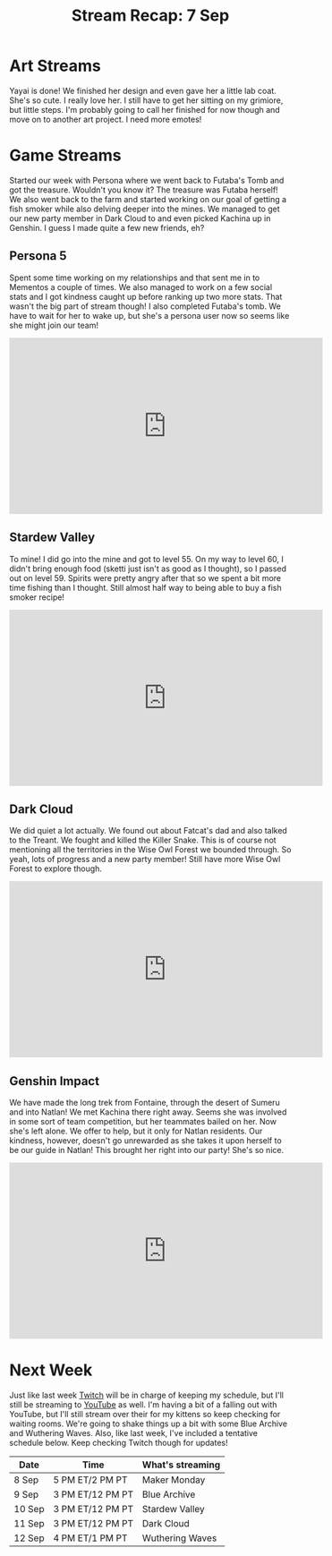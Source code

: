 #+TITLE: Stream Recap: 7 Sep
#+DRAFT: false
#+DESCRIPTION:
#+TAGS[]: stream recap news
#+KEYWORDS[]:
#+SLUG:
#+SUMMARY: It's been an interesting last few weeks for sure! I felt so busy in the beginning and now, well let's just say I didn't think I'd have this much time to stream and work on my channels. It's been great though! We went back to Futaba's Tomb and managed to complete it. The treasure was Futaba herself! I also made it to Natlan and invited Kachina to my team! So, yeah, pretty good week.

* Art Streams
Yayai is done! We finished her design and even gave her a little lab coat. She's so cute. I really love her. I still have to get her sitting on my grimiore, but little steps. I'm probably going to call her finished for now though and move on to another art project. I need more emotes!
* Game Streams
Started our week with Persona where we went back to Futaba's Tomb and got the treasure. Wouldn't you know it? The treasure was Futaba herself! We also went back to the farm and started working on our goal of getting a fish smoker while also delving deeper into the mines. We managed to get our new party member in Dark Cloud to and even picked Kachina up in Genshin. I guess I made quite a few new friends, eh?
** Persona 5
Spent some time working on my relationships and that sent me in to Mementos a couple of times. We also managed to work on a few social stats and I got kindness caught up before ranking up two more stats. That wasn't the big part of stream though! I also completed Futaba's tomb. We have to wait for her to wake up, but she's a persona user now so seems like she might join our team!
#+begin_export html
<iframe width="560" height="315" src="https://www.youtube.com/embed/fm5FXp0008M?si=0CLQxL_YqQk3DvEp" title="YouTube video player" frameborder="0" allow="accelerometer; autoplay; clipboard-write; encrypted-media; gyroscope; picture-in-picture; web-share" referrerpolicy="strict-origin-when-cross-origin" allowfullscreen></iframe>
#+end_export
** Stardew Valley
To mine! I did go into the mine and got to level 55. On my way to level 60, I didn't bring enough food (sketti just isn't as good as I thought), so I passed out on level 59. Spirits were pretty angry after that so we spent a bit more time fishing than I thought. Still almost half way to being able to buy a fish smoker recipe!
#+begin_export html
<iframe width="560" height="315" src="https://www.youtube.com/embed/kBWac2xafYc?si=Q8ovy-7UjOz_7Hxr" title="YouTube video player" frameborder="0" allow="accelerometer; autoplay; clipboard-write; encrypted-media; gyroscope; picture-in-picture; web-share" referrerpolicy="strict-origin-when-cross-origin" allowfullscreen></iframe>
#+end_export
** Dark Cloud
We did quiet a lot actually. We found out about Fatcat's dad and also talked to the Treant. We fought and killed the Killer Snake. This is of course not mentioning all the territories in the Wise Owl Forest we bounded through. So yeah, lots of progress and a new party member! Still have more Wise Owl Forest to explore though.
#+begin_export html
<iframe width="560" height="315" src="https://www.youtube.com/embed/RIfp8voQ3Nk?si=BCVU6J2OUKQap3-u" title="YouTube video player" frameborder="0" allow="accelerometer; autoplay; clipboard-write; encrypted-media; gyroscope; picture-in-picture; web-share" referrerpolicy="strict-origin-when-cross-origin" allowfullscreen></iframe>
#+end_export
** Genshin Impact
We have made the long trek from Fontaine, through the desert of Sumeru and into Natlan! We met Kachina there right away. Seems she was involved in some sort of team competition, but her teammates bailed on her. Now she's left alone. We offer to help, but it only for Natlan residents. Our kindness, however, doesn't go unrewarded as she takes it upon herself to be our guide in Natlan! This brought her right into our party! She's so nice.
#+begin_export html
<iframe width="560" height="315" src="https://www.youtube.com/embed/93OSuyAyc2o?si=bcjq7O97Vyjo7mx2" title="YouTube video player" frameborder="0" allow="accelerometer; autoplay; clipboard-write; encrypted-media; gyroscope; picture-in-picture; web-share" referrerpolicy="strict-origin-when-cross-origin" allowfullscreen></iframe>
#+end_export
* Next Week
Just like last week [[https://www.twitch.tv/yayoi_chi/schedule][Twitch]] will be in charge of keeping my schedule, but I'll still be streaming to [[https://www.youtube.com/@yayoi-chi][YouTube]] as well. I'm having a bit of a falling out with YouTube, but I'll still stream over their for my kittens so keep checking for waiting rooms. We're going to shake things up a bit with some Blue Archive and Wuthering Waves. Also, like last week, I've included a tentative schedule below. Keep checking Twitch though for updates!
| Date   | Time             | What's streaming |
|--------+------------------+------------------|
| 8 Sep  | 5 PM ET/2 PM PT  | Maker Monday     |
| 9 Sep  | 3 PM ET/12 PM PT | Blue Archive     |
| 10 Sep | 3 PM ET/12 PM PT | Stardew Valley   |
| 11 Sep | 3 PM ET/12 PM PT | Dark Cloud       |
| 12 Sep | 4 PM ET/1 PM PT  | Wuthering Waves  |
